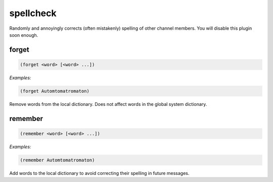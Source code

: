 .. _module-spellcheck:

spellcheck
**********

Randomly and annoyingly corrects (often mistakenly) spelling of other channel members. You will disable this plugin soon enough.

.. _function-spellcheck-forget:

forget
======

.. code-block:: none

    (forget <word> [<word> ...])

*Examples:*

.. code-block:: clojure

    (forget Automtomatromaton)

Remove words from the local dictionary. Does not affect words in the global system dictionary.

.. _function-spellcheck-remember:

remember
========

.. code-block:: none

    (remember <word> [<word> ...])

*Examples:*

.. code-block:: clojure

    (remember Automtomatromaton)

Add words to the local dictionary to avoid correcting their spelling in future messages.

